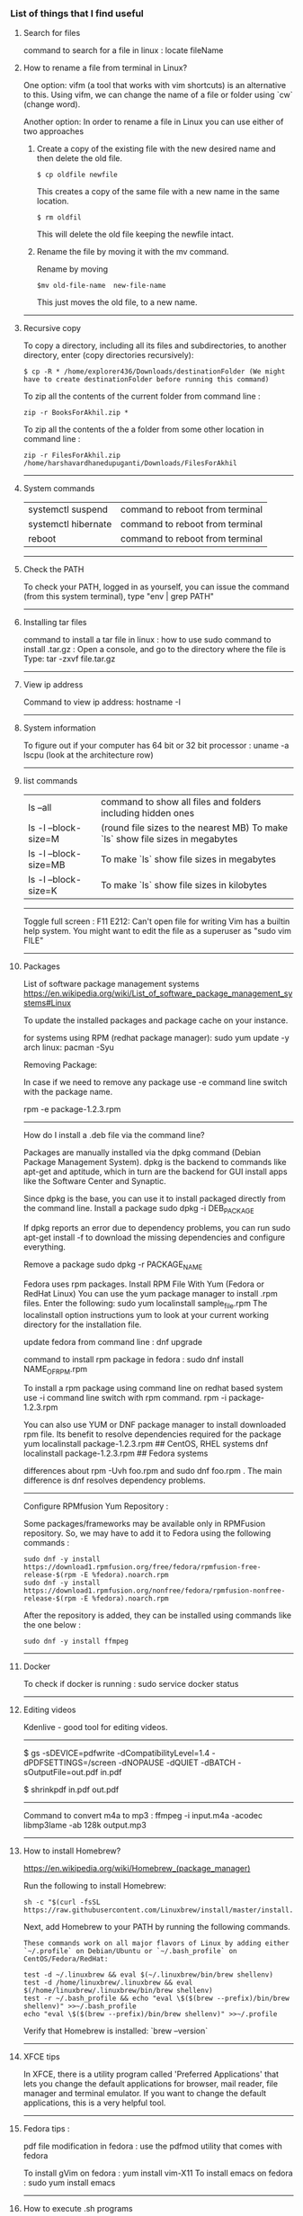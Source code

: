 *** List of things that I find useful

**** Search for files

command to search for a file in linux : locate fileName

**** How to rename a file from terminal in Linux?

One option:
vifm (a tool that works with vim shortcuts) is an alternative to this. Using vifm, we can change the name of a file or folder using `cw` (change word).

Another option:
In order to rename a file in Linux you can use either of two approaches

1.  Create a copy of the existing file with the new desired name and then delete the old file.

        #+BEGIN_EXAMPLE
            $ cp oldfile newfile
        #+END_EXAMPLE

    This creates a copy of the same file with a new name in the same location.

        #+BEGIN_EXAMPLE
            $ rm oldfil
        #+END_EXAMPLE

    This will delete the old file keeping the newfile intact.

2.  Rename the file by moving it with the mv command.

    Rename by moving

        #+BEGIN_EXAMPLE
            $mv old-file-name  new-file-name
        #+END_EXAMPLE

    This just moves the old file, to a new name.

-------------------------------------------------------------------

**** Recursive copy

To copy a directory, including all its files and subdirectories, to another directory, enter (copy directories recursively):
        #+BEGIN_EXAMPLE
            $ cp -R * /home/explorer436/Downloads/destinationFolder (We might have to create destinationFolder before running this command)
        #+END_EXAMPLE

To zip all the contents of the current folder from command line : 
        #+BEGIN_EXAMPLE
            zip -r BooksForAkhil.zip *
        #+END_EXAMPLE
To zip all the contents of the a folder from some other location in command line : 
        #+BEGIN_EXAMPLE
            zip -r FilesForAkhil.zip /home/harshavardhanedupuganti/Downloads/FilesForAkhil
        #+END_EXAMPLE

-------------------------------------------------------------------

**** System commands

| systemctl suspend   | command to reboot from terminal |
| systemctl hibernate | command to reboot from terminal |
| reboot              | command to reboot from terminal |

-------------------------------------------------------------------

**** Check the PATH

To check your PATH, logged in as yourself, you can issue the command (from this system terminal), type "env | grep PATH"

-------------------------------------------------------------------

**** Installing tar files

command to install a tar file in linux : how to use sudo command to install .tar.gz :
Open a console, and go to the directory where the file is
Type: tar -zxvf file.tar.gz

-------------------------------------------------------------------

**** View ip address
     
Command to view ip address: hostname -I

-------------------------------------------------------------------

**** System information

To figure out if your computer has 64 bit or 32 bit processor :  
uname -a
lscpu (look at the architecture row)

-------------------------------------------------------------------

**** list commands

| ls --all              | command to show all files and folders including hidden ones                    |
| ls -l --block-size=M  | (round file sizes to the nearest MB) To make `ls` show file sizes in megabytes |
| ls -l --block-size=MB | To make `ls` show file sizes in megabytes                                      |
| ls -l --block-size=K  | To make `ls` show file sizes in kilobytes                                      |

-------------------------------------------------------------------

Toggle full screen : F11
E212: Can't open file for writing
Vim has a builtin help system. You might want to edit the file as a superuser as "sudo vim FILE"

-------------------------------------------------------------------

**** Packages

    List of software package management systems
    https://en.wikipedia.org/wiki/List_of_software_package_management_systems#Linux 

To update the installed packages and package cache on your instance.

for systems using RPM (redhat package manager): sudo yum update -y
arch linux: pacman -Syu

Removing Package:

In case if we need to remove any package use -e command line switch with the package name.

rpm -e package-1.2.3.rpm

---------------

How do I install a .deb file via the command line?

Packages are manually installed via the dpkg command (Debian Package Management System). dpkg is the backend to commands like apt-get and aptitude, which in turn are the backend for GUI install apps like the Software Center and Synaptic.

Since dpkg is the base, you can use it to install packaged directly from the command line.
Install a package
sudo dpkg -i DEB_PACKAGE

If dpkg reports an error due to dependency problems, you can run sudo apt-get install -f to download the missing dependencies and configure everything.

Remove a package
sudo dpkg -r PACKAGE_NAME


Fedora uses rpm packages.
Install RPM File With Yum (Fedora or RedHat Linux)
You can use the yum package manager to install .rpm files.
Enter the following:
sudo yum localinstall sample_file.rpm
The localinstall option instructions yum to look at your current working directory for the installation file.

update fedora from command line : dnf upgrade

command to install rpm package in fedora : 
sudo dnf install NAME_OF_RPM.rpm

To install a rpm package using command line on redhat based system use -i command line switch with rpm command.
rpm -i package-1.2.3.rpm


You can also use YUM or DNF package manager to install downloaded rpm file. Its benefit to resolve dependencies required for the package
yum localinstall package-1.2.3.rpm     ## CentOS, RHEL systems 
dnf localinstall package-1.2.3.rpm     ## Fedora systems

differences about rpm -Uvh foo.rpm and sudo dnf foo.rpm . The main difference is dnf resolves dependency problems.

-------------------------------------------------------------------

Configure RPMfusion Yum Repository : 

	Some packages/frameworks may be available only in RPMFusion repository. So, we may have to add it to Fedora using the following commands :
	
        #+BEGIN_EXAMPLE
	    sudo dnf -y install https://download1.rpmfusion.org/free/fedora/rpmfusion-free-release-$(rpm -E %fedora).noarch.rpm
	    sudo dnf -y install https://download1.rpmfusion.org/nonfree/fedora/rpmfusion-nonfree-release-$(rpm -E %fedora).noarch.rpm
        #+END_EXAMPLE

	After the repository is added, they can be installed using commands like the one below :

        #+BEGIN_EXAMPLE
	    sudo dnf -y install ffmpeg
        #+END_EXAMPLE

--------------------------------

**** Docker
     
To check if docker is running : 
sudo service docker status

-------------------------------------------------------------------

**** Editing videos
     
Kdenlive - good tool for editing videos.

-------------------------------------------------------------------

$ gs -sDEVICE=pdfwrite -dCompatibilityLevel=1.4 -dPDFSETTINGS=/screen -dNOPAUSE -dQUIET -dBATCH -sOutputFile=out.pdf in.pdf

$ shrinkpdf in.pdf out.pdf

-----------------------------------------------------------------

Command to convert m4a to mp3 : ffmpeg -i input.m4a -acodec libmp3lame -ab 128k output.mp3

---------------------------------------------------------------

**** How to install Homebrew?

https://en.wikipedia.org/wiki/Homebrew_(package_manager) 

Run the following to install Homebrew:

#+BEGIN_EXAMPLE
sh -c "$(curl -fsSL https://raw.githubusercontent.com/Linuxbrew/install/master/install.sh)"
#+END_EXAMPLE

Next, add Homebrew to your PATH by running the following commands.

#+BEGIN_EXAMPLE
These commands work on all major flavors of Linux by adding either `~/.profile` on Debian/Ubuntu or `~/.bash_profile` on CentOS/Fedora/RedHat:
#+END_EXAMPLE

#+BEGIN_EXAMPLE
test -d ~/.linuxbrew && eval $(~/.linuxbrew/bin/brew shellenv)
test -d /home/linuxbrew/.linuxbrew && eval $(/home/linuxbrew/.linuxbrew/bin/brew shellenv)
test -r ~/.bash_profile && echo "eval \$($(brew --prefix)/bin/brew shellenv)" >>~/.bash_profile
echo "eval \$($(brew --prefix)/bin/brew shellenv)" >>~/.profile
#+END_EXAMPLE

Verify that Homebrew is installed: `brew --version`

---------------------------------------------------------------

**** XFCE tips
     
In XFCE, there is a utility program called 'Preferred Applications' that lets you change the default applications for browser, mail reader, file manager and terminal emulator. If you want to change the default applications, this is a very helpful tool.

---------------------------------------------------------------

**** Fedora tips : 

pdf file modification in fedora : use the pdfmod utility that comes with fedora

To install gVim on fedora : yum install vim-X11
To install emacs on fedora : sudo yum install emacs

--------------------------------

**** How to execute .sh programs

	Either make the file executable, and then run it while specifying the path:

        #+BEGIN_EXAMPLE
            chmod +x somefile.sh
            ./somefile.sh
        #+END_EXAMPLE

	or, pass it to the shell interpreter like this: sh somefile.sh


--------------------------------

**** How to install OSS code (the open source version of Visual Studio Code) in Fedora?

	RHEL, Fedora, and CentOS based distributions#
	
	We currently ship the stable 64-bit VS Code in a yum repository, the following script will install the key and repository:
	
        #+BEGIN_EXAMPLE
            sudo rpm --import https://packages.microsoft.com/keys/microsoft.asc
            sudo sh -c 'echo -e "[code]\nname=Visual Studio Code\nbaseurl=https://packages.microsoft.com/yumrepos/vscode\nenabled=1\ngpgcheck=1\ngpgkey=https://packages.microsoft.com/keys/microsoft.asc" > /etc/yum.repos.d/vscode.repo'
        #+END_EXAMPLE
	
	Then update the package cache and install the package using dnf (Fedora 22 and above):
	
        #+BEGIN_EXAMPLE
            sudo dnf check-update
            sudo dnf install code
        #+END_EXAMPLE

--------------------------------

**** How to Remove Files and Directories Using Linux Command Line

To remove (or delete) a file in Linux from the command line, use either the rm (remove) or unlink command.
The unlink command allows you to remove only a single file, while with rm you can remove multiple files at once.
Be extra careful when removing files or directories, because once the file is deleted, it cannot be easily recovered.

To delete a single file, use the rm or unlink command followed by the file name:
#+BEGIN_EXAMPLE
unlink filename
rm filename
#+END_EXAMPLE
If the file is write-protected, you will be prompted for confirmation.

To delete multiple files at once, use the rm command followed by the file names separated by space. 

#+BEGIN_EXAMPLE
rm filename1 filename2 filename3
#+END_EXAMPLE

You can also use a wildcard (*) and regular expansions to match multiple files. For example, to remove all .pdf files in the current directory, use the following command:

#+BEGIN_EXAMPLE
rm *.pdf
#+END_EXAMPLE

When using regular expansions, first list the files with the ls command so that you can see what files will be deleted before running the rm command.

Use the rm with the -i option to confirm each file before deleting it:

#+BEGIN_EXAMPLE
rm -i filename(s)
#+END_EXAMPLE

To remove files without prompting even if the files are write-protected pass the -f (force) option to the rm command:

#+BEGIN_EXAMPLE
rm -f filename(s)
#+END_EXAMPLE

You can also combine rm options. For example, to remove all .txt files in the current directory without a prompt in verbose mode, use the following command:

#+BEGIN_EXAMPLE
rm -fv *.txt
#+END_EXAMPLE

**How to Remove Directories**

In Linux, you can remove/delete directories with the rmdir and rm.

rmdir is a command-line utility for deleting empty directories while with rm you can remove directories and their contents recursively.

To remove an empty directory, use either rmdir or rm -d followed by the directory name:

#+BEGIN_EXAMPLE
rm -d dirname
rmdir dirname
#+END_EXAMPLE

To remove non-empty directories and all the files within them, use the rm command with the-r (recursive) option:

#+BEGIN_EXAMPLE
rm -r dirname
#+END_EXAMPLE

If a directory or a file within the directory is write-protected, you will be prompted to confirm the deletion.

To remove non-empty directories and all the files without being prompted, use rm with the -r (recursive) and -f options:

#+BEGIN_EXAMPLE
rm -rf dirname
#+END_EXAMPLE

To remove multiple directories at once, use the rm -r command followed by the directory names separated by space.

#+BEGIN_EXAMPLE
rm -r dirname1 dirname2 dirname3
#+END_EXAMPLE

Same as with files you can also use a wildcard (*) and regular expansions to match multiple directories.

-------------------------------------------------------------------
